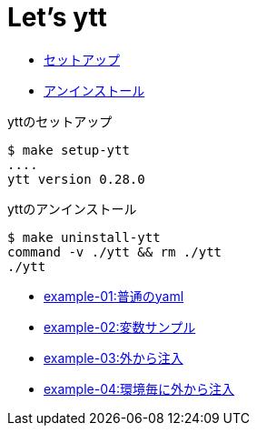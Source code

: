 = Let's ytt

* <<setup-ytt, セットアップ>>
* <<uninstall-ytt, アンインストール>>

[[setup-ytt]]
.yttのセットアップ
----
$ make setup-ytt
....
ytt version 0.28.0
----

[[uninstall-ytt]]
.yttのアンインストール
----
$ make uninstall-ytt
command -v ./ytt && rm ./ytt
./ytt
----

* link:./example-01/README.adoc[example-01:普通のyaml]
* link:./example-02/README.adoc[example-02:変数サンプル]
* link:./example-03/README.adoc[example-03:外から注入]
* link:./example-04/README.adoc[example-04:環境毎に外から注入]
